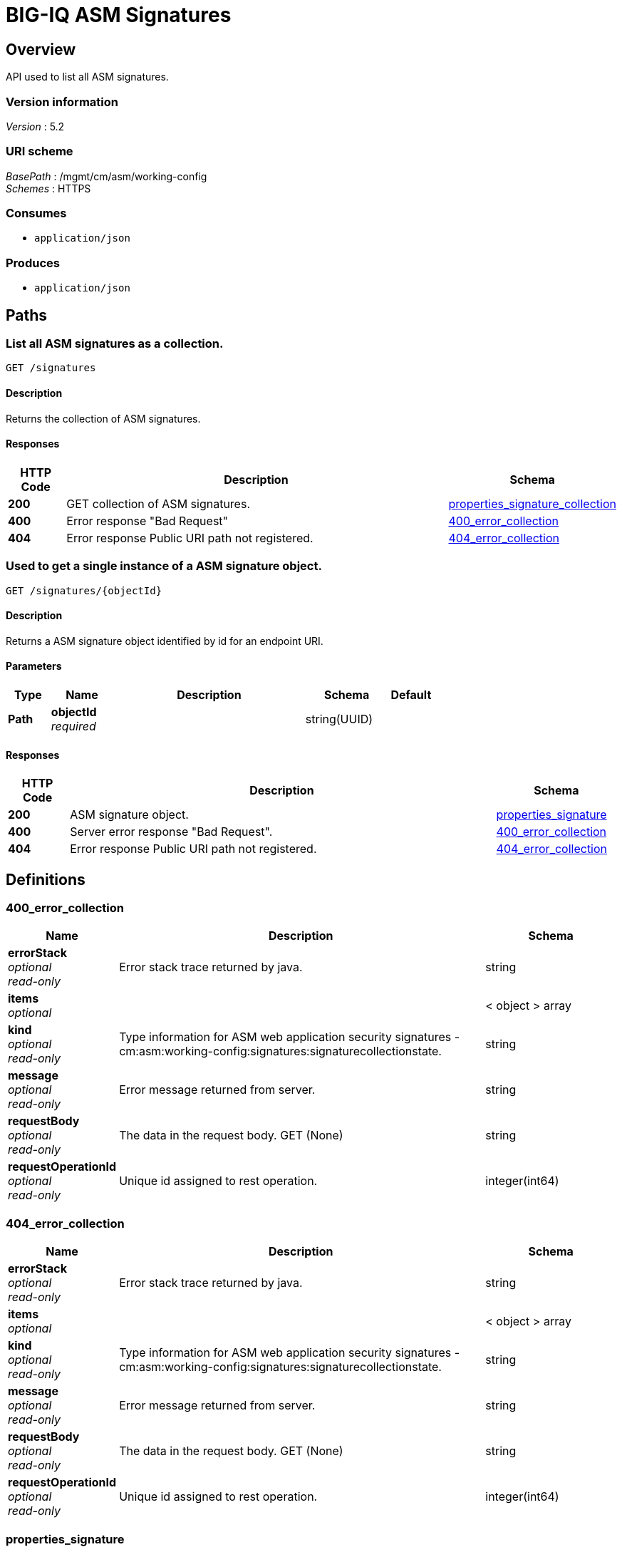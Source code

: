 = BIG-IQ ASM Signatures


[[_overview]]
== Overview
API used to list all ASM signatures.


=== Version information
[%hardbreaks]
_Version_ : 5.2


=== URI scheme
[%hardbreaks]
_BasePath_ : /mgmt/cm/asm/working-config
_Schemes_ : HTTPS


=== Consumes

* `application/json`


=== Produces

* `application/json`




[[_paths]]
== Paths

[[_signatures_get]]
=== List all ASM signatures as a collection.
....
GET /signatures
....


==== Description
Returns the collection of ASM signatures.


==== Responses

[options="header", cols=".^2,.^14,.^4"]
|===
|HTTP Code|Description|Schema
|*200*|GET collection of ASM signatures.|<<_properties_signature_collection,properties_signature_collection>>
|*400*|Error response "Bad Request"|<<_400_error_collection,400_error_collection>>
|*404*|Error response Public URI path not registered.|<<_404_error_collection,404_error_collection>>
|===


[[_signatures_objectid_get]]
=== Used to get a single instance of a ASM signature object.
....
GET /signatures/{objectId}
....


==== Description
Returns a ASM signature object identified by id for an endpoint URI.


==== Parameters

[options="header", cols=".^2,.^3,.^9,.^4,.^2"]
|===
|Type|Name|Description|Schema|Default
|*Path*|*objectId* +
_required_||string(UUID)|
|===


==== Responses

[options="header", cols=".^2,.^14,.^4"]
|===
|HTTP Code|Description|Schema
|*200*|ASM signature object.|<<_properties_signature,properties_signature>>
|*400*|Server error response "Bad Request".|<<_400_error_collection,400_error_collection>>
|*404*|Error response Public URI path not registered.|<<_404_error_collection,404_error_collection>>
|===




[[_definitions]]
== Definitions

[[_400_error_collection]]
=== 400_error_collection

[options="header", cols=".^3,.^11,.^4"]
|===
|Name|Description|Schema
|*errorStack* +
_optional_ +
_read-only_|Error stack trace returned by java.|string
|*items* +
_optional_||< object > array
|*kind* +
_optional_ +
_read-only_|Type information for ASM web application security signatures - cm:asm:working-config:signatures:signaturecollectionstate.|string
|*message* +
_optional_ +
_read-only_|Error message returned from server.|string
|*requestBody* +
_optional_ +
_read-only_|The data in the request body. GET (None)|string
|*requestOperationId* +
_optional_ +
_read-only_|Unique id assigned to rest operation.|integer(int64)
|===


[[_404_error_collection]]
=== 404_error_collection

[options="header", cols=".^3,.^11,.^4"]
|===
|Name|Description|Schema
|*errorStack* +
_optional_ +
_read-only_|Error stack trace returned by java.|string
|*items* +
_optional_||< object > array
|*kind* +
_optional_ +
_read-only_|Type information for ASM web application security signatures - cm:asm:working-config:signatures:signaturecollectionstate.|string
|*message* +
_optional_ +
_read-only_|Error message returned from server.|string
|*requestBody* +
_optional_ +
_read-only_|The data in the request body. GET (None)|string
|*requestOperationId* +
_optional_ +
_read-only_|Unique id assigned to rest operation.|integer(int64)
|===


[[_properties_signature]]
=== properties_signature

[options="header", cols=".^3,.^11,.^4"]
|===
|Name|Description|Schema
|*accuracy* +
_optional_|Indicates the ability of the attack signature to identify the attack including susceptibility to false-positive alarms: Low: Indicates a high likelihood of false positives. Medium: Indicates some likelihood of false positives. High: Indicates a low likelihood of false positives.|string
|*attackTypeReference* +
_optional_|Reference link to attack type properties. ex. uuid, name, bigipAttackId|<<_properties_signature_attacktypereference,attackTypeReference>>
|*bundleVersion* +
_optional_|Indicates the bundle version of the attack signature.|integer
|*description* +
_optional_|Description of ASM attack signature.|string
|*generation* +
_optional_ +
_read-only_|A integer that will track change made to a ASM attack signature object. generation.|integer(int64)
|*id* +
_optional_|Unique id assocaited with ASM attack signature.|string
|*isUserDefined* +
_optional_|Is this ASM signature created by a user or pre packaged by the system.|boolean
|*lastUpdateMicros* +
_optional_ +
_read-only_|Update time (micros) for last change made to a ASM attack signature object. time.|integer(int64)
|*matchesWihtinJson* +
_optional_|A unique id string for the BIGIQ acting as a device owner.|boolean
|*matchesWithinCookie* +
_optional_|Array of reference links to user used to create self-service task. mgmt/shared/authz/users/admin|boolean
|*matchesWithinGwt* +
_optional_|Type information for this self-service task object.|boolean(kind)
|*matchesWithinParameter* +
_optional_|Use this built-in filter to display only signatures that match the attack type that you select.|boolean
|*matchesWithinPlainText* +
_optional_|Type information for this self-service task object.|boolean(kind)
|*matchesWithinRequest* +
_optional_|Type information for this self-service task object.|boolean(kind)
|*matchesWithinUri* +
_optional_|Type information for this self-service task object.|boolean(kind)
|*matchesWithinXml* +
_optional_|Type information for this self-service task object.|boolean(kind)
|*modificationDateMicros* +
_optional_|Type information for this self-service task object.|integer
|*name* +
_optional_|Name of ASM attack signature.|string
|*partition* +
_optional_|BIGIP partition this ASM attack signature object exists.|string
|*revision* +
_optional_|BIG-IQ maintains a version # to track changes of ASM signatures.|string
|*risk* +
_optional_|Indicates the level of potential damage this attack might cause if it is successful: Low: Indicates the attack does not cause direct damage or reveal highly sensitive data. Medium: Indicates the attack may reveal sensitive data or cause moderate damage. High: Indicates the attack may cause a full system compromise.|string
|*selfLink* +
_optional_ +
_read-only_|A reference link URI to the ASM attack signature object.|string
|*signatureId* +
_optional_ +
_read-only_|Unique id assigned to a ASM signature object.|string
|*signatureType* +
_optional_|Attack types describes common web application attacks that signatures can detect. Table 11.1 lists types - https://support.f5.com/kb/en-us/products/big-ip_asm/manuals/product/config_guide_asm_10_2_0/asm_attack_sigs.html|string
|*systems* +
_optional_|Displays which systems (for example web applications, web servers databases, and application frameworks) the signature protects.|< <<_properties_signature_systems,systems>> > array
|===

[[_properties_signature_attacktypereference]]
*attackTypeReference*

[options="header", cols=".^3,.^11,.^4"]
|===
|Name|Description|Schema
|*link* +
_optional_||string
|===

[[_properties_signature_systems]]
*systems*

[options="header", cols=".^3,.^11,.^4"]
|===
|Name|Description|Schema
|*systemReference* +
_optional_||<<_properties_signature_systemreference,systemReference>>
|===

[[_properties_signature_systemreference]]
*systemReference*

[options="header", cols=".^3,.^11,.^4"]
|===
|Name|Description|Schema
|*link* +
_optional_||string
|===


[[_properties_signature_collection]]
=== properties_signature_collection

[options="header", cols=".^3,.^11,.^4"]
|===
|Name|Description|Schema
|*generation* +
_optional_ +
_read-only_|A integer that will track change made to web application security signatures collection object. generation.|integer(int64)
|*items* +
_optional_||< object > array
|*kind* +
_optional_ +
_read-only_|Type information for web application security signatures collection object.|string
|*lastUpdateMicros* +
_optional_ +
_read-only_|Update time (micros) for last change made to web application security signatures collection object. time.|integer(int64)
|*selfLink* +
_optional_ +
_read-only_|A reference link URI to web application security signatures collection object.|string
|===






